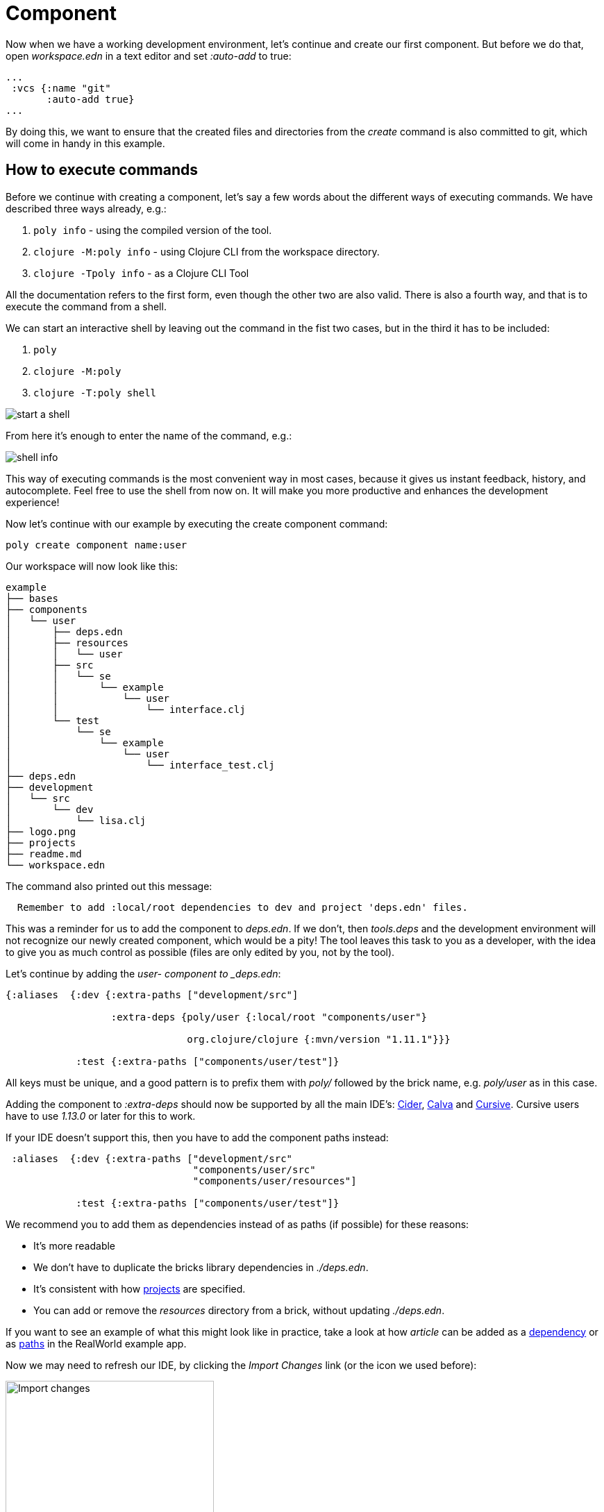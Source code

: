 = Component

Now when we have a working development environment, let's continue and create our first component. But before we do that, open _workspace.edn_ in a text editor and set _:auto-add_ to true:

[source,clojure]
----
...
 :vcs {:name "git"
       :auto-add true}
...
----

By doing this, we want to ensure that the created files and directories from the _create_ command is also committed to git, which will come in handy in this example.

== How to execute commands

Before we continue with creating a component, let's say a few words about the different ways of executing commands. We have described three ways already, e.g.:

1. `poly info` - using the compiled version of the tool.

2. `clojure -M:poly info` - using Clojure CLI from the workspace directory.

3. `clojure -Tpoly info` - as a Clojure CLI Tool

All the documentation refers to the first form, even though the other two are also valid. There is also a fourth way, and that is to execute the command from a shell.

We can start an interactive shell by leaving out the command in the fist two cases, but in the third it has to be included:

1. `poly`

2. `clojure -M:poly`

3. `clojure -T:poly shell`

image::images/component/start-a-shell.png[]

From here it's enough to enter the name of the command, e.g.:

image::images/component/shell-info.png[]

This way of executing commands is the most convenient way in most cases, because it gives us instant feedback, history, and autocomplete. Feel free to use the shell from now on. It will make you more productive and enhances the development experience!

Now let's continue with our example by executing the create component command:

[source,shell]
----
poly create component name:user
----

Our workspace will now look like this:

[source,shell]
----
example
├── bases
├── components
│   └── user
│       ├── deps.edn
│       ├── resources
│       │   └── user
│       ├── src
│       │   └── se
│       │       └── example
│       │           └── user
│       │               └── interface.clj
│       └── test
│           └── se
│               └── example
│                   └── user
│                       └── interface_test.clj
├── deps.edn
├── development
│   └── src
│       └── dev
│           └── lisa.clj
├── logo.png
├── projects
├── readme.md
└── workspace.edn
----

The command also printed out this message:

[source,shell]
----
  Remember to add :local/root dependencies to dev and project 'deps.edn' files.
----

This was a reminder for us to add the component to _deps.edn_. If we don't, then _tools.deps_ and the development environment will not recognize our newly created component, which would be a pity! The tool leaves this task to you as a developer, with the idea to give you as much control as possible (files are only edited by you, not by the tool).

Let's continue by adding the _user- component to _deps.edn_:

[source,clojure]
----
{:aliases  {:dev {:extra-paths ["development/src"]

                  :extra-deps {poly/user {:local/root "components/user"}

                               org.clojure/clojure {:mvn/version "1.11.1"}}}

            :test {:extra-paths ["components/user/test"]}
----

All keys must be unique, and a good pattern is to prefix them with _poly/_ followed by the brick name, e.g. _poly/user_ as in this case.

Adding the component to _:extra-deps_ should now be supported by all the main IDE's: https://github.com/clojure-emacs/cider[Cider], https://marketplace.visualstudio.com/items?itemName=betterthantomorrow.calva[Calva] and https://cursive-ide.com/[Cursive]. Cursive users have to use _1.13.0_ or later for this to work.

If your IDE doesn't support this, then you have to add the component paths instead:

[source,clojure]
----
 :aliases  {:dev {:extra-paths ["development/src"
                                "components/user/src"
                                "components/user/resources"]

            :test {:extra-paths ["components/user/test"]}
----

We recommend you to add them as dependencies instead of as paths (if possible) for these reasons:

* It's more readable

* We don't have to duplicate the bricks library dependencies in _./deps.edn_.

* It's consistent with how xref:project.adoc[projects] are specified.

* You can add or remove the _resources_ directory from a brick, without updating _./deps.edn_.

If you want to see an example of what this might look like in practice, take a look at how _article_ can be added as a https://github.com/furkan3ayraktar/clojure-polylith-realworld-example-app/blob/5b6df23d63500a4540b75308379e06dfdeb8b767/deps.edn#L7[dependency] or as https://github.com/furkan3ayraktar/clojure-polylith-realworld-example-app/blob/e6f7f200bc46e4e2595e123947eec442ad91c9ab/deps.edn#L7-L8[paths] in the RealWorld example app.

Now we may need to refresh our IDE, by clicking the _Import Changes_ link (or the icon we used before):

image::images/component/cursive-import-changes.png[alt=Import changes,width=300]


The component also has its own _deps.edn_ file that looks like this:

[source,clojure]
----
{:paths ["src" "resources"]
 :deps {}
 :aliases {:test {:extra-paths ["test"]
                  :extra-deps {}}}}
----

It specifies that it has a _src_, _resources_ and _test_ directory.

The component was created with a _resources_ directory:

[source,shell]
----
example
├── components
│   └── user
│       ├── resources
│       │   └── user
----

This directory contains a _user_ directory, which is the name of the component's interface and is the place where we put our resources, e.g.:

[source,shell]
----
example
├── components
│   └── user
│       ├── resources
│       │   └── user
│       │       └── myimage.png
----

The reason we put _myimage.png_ under _resources/user_ and not directly under _resources_ is that we want to avoid name clashes, which could happen if a file name exists in more than one brick in a xref:project.adoc[project].

If the resources directory is not needed, it can be deleted and removed from the corresponding _deps.edn_ file. It has some value to keep it though, to avoid the risk of someone adding it again in the future without the _user_ subdirectory (in this example).

Let's continue by executing the xref:commands.adoc#info[info] command:

[source,shell]
----
poly info
----

image::images/component/info.png[alt=poly info,width=350]

This tells us that we have one _development_ xref:project.adoc[project], one _user_ component and one _user_ xref:interface.adoc[interface] but no xref:base.adoc[base] (yet). Components and bases are referred to as _bricks_ (we will soon explain what a base is). The cryptic `s--` and `st-` will be described in the xref:flags.adoc[flags] section.

If your colors don't look as nice as this, then you can visit the xref:colors.adoc[colors] section.

== Add implementation

Now, let's add the _core_ namespace to _user_:

image::images/component/add-user-namespaces.png[alt=Add the core namespace,width=350]

...and change it to:

[source,clojure]
----
(ns se.example.user.core)

(defn hello [name]
  (str "Hello " name "!"))
----

...and update the _interface_ to:

[source,clojure]
----
(ns se.example.user.interface
  (:require [se.example.user.core :as core]))
K
(defn hello [name]
  (core/hello name))
----

Here we delegate the incoming call to the implementing _core_ namespace, which is the most common way of structuring components in Polylith.

Here we put all our implementing code in one single namespace, but as the codebase grows, more namespaces can be added to the component when needed. The implementing _core_ namespace can be renamed to something else, but here we choose to keep it as it is.
